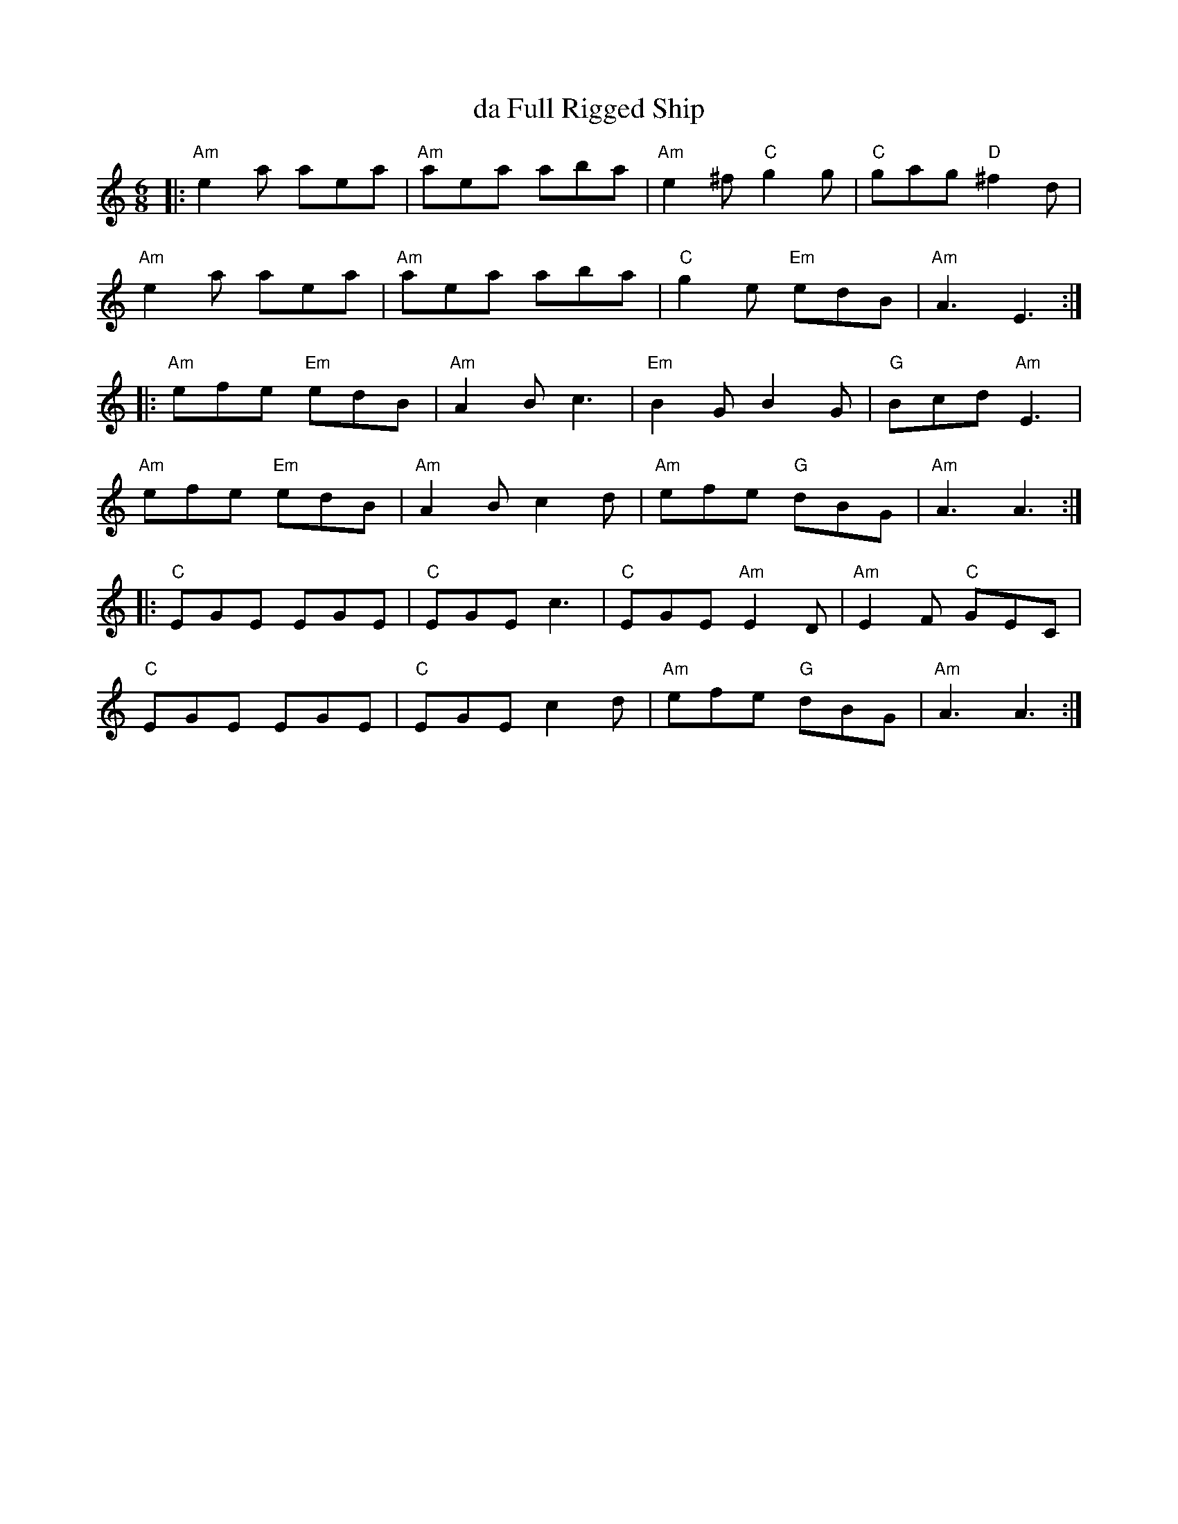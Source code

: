 X: 1
T: da Full Rigged Ship
S: Sessions etc
Z: Nigel Gatherer
M: 6/8
L: 1/8
K: Am
|:\
"Am"e2a aea | "Am"aea aba | "Am"e2^f "C"g2g | "C"gag "D"^f2d |
"Am"e2a aea | "Am"aea aba | "C"g2e "Em"edB | "Am"A3 E3 :|
|:\
"Am"efe "Em"edB | "Am"A2B c3 | "Em"B2G B2G | "G"Bcd "Am"E3 |
"Am"efe "Em"edB | "Am"A2B c2d | "Am"efe "G"dBG | "Am"A3 A3 :|
|:\
"C"EGE EGE | "C"EGE c3 | "C"EGE "Am"E2D | "Am"E2F "C"GEC |
"C"EGE EGE | "C"EGE c2d | "Am"efe "G"dBG | "Am"A3 A3 :|

